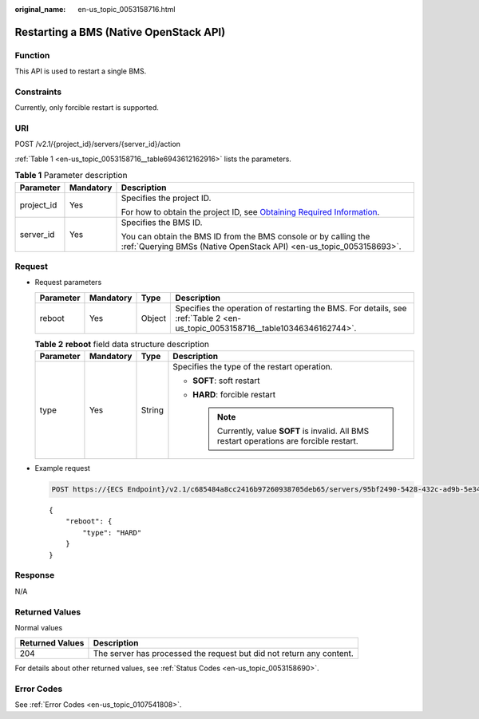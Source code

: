 :original_name: en-us_topic_0053158716.html

.. _en-us_topic_0053158716:

Restarting a BMS (Native OpenStack API)
=======================================

Function
--------

This API is used to restart a single BMS.

Constraints
-----------

Currently, only forcible restart is supported.

URI
---

POST /v2.1/{project_id}/servers/{server_id}/action

:ref:`Table 1 <en-us_topic_0053158716__table6943612162916>` lists the parameters.

.. _en-us_topic_0053158716__table6943612162916:

.. table:: **Table 1** Parameter description

   +-----------------------+-----------------------+-------------------------------------------------------------------------------------------------------------------------------------------------------+
   | Parameter             | Mandatory             | Description                                                                                                                                           |
   +=======================+=======================+=======================================================================================================================================================+
   | project_id            | Yes                   | Specifies the project ID.                                                                                                                             |
   |                       |                       |                                                                                                                                                       |
   |                       |                       | For how to obtain the project ID, see `Obtaining Required Information <https://docs.otc.t-systems.com/en-us/api/apiug/apig-en-api-180328009.html>`__. |
   +-----------------------+-----------------------+-------------------------------------------------------------------------------------------------------------------------------------------------------+
   | server_id             | Yes                   | Specifies the BMS ID.                                                                                                                                 |
   |                       |                       |                                                                                                                                                       |
   |                       |                       | You can obtain the BMS ID from the BMS console or by calling the :ref:`Querying BMSs (Native OpenStack API) <en-us_topic_0053158693>`.                |
   +-----------------------+-----------------------+-------------------------------------------------------------------------------------------------------------------------------------------------------+

Request
-------

-  Request parameters

   +-----------+-----------+--------+-------------------------------------------------------------------------------------------------------------------------------+
   | Parameter | Mandatory | Type   | Description                                                                                                                   |
   +===========+===========+========+===============================================================================================================================+
   | reboot    | Yes       | Object | Specifies the operation of restarting the BMS. For details, see :ref:`Table 2 <en-us_topic_0053158716__table10346346162744>`. |
   +-----------+-----------+--------+-------------------------------------------------------------------------------------------------------------------------------+

   .. _en-us_topic_0053158716__table10346346162744:

   .. table:: **Table 2** **reboot** field data structure description

      +-----------------+-----------------+-----------------+----------------------------------------------------------------------------------------------+
      | Parameter       | Mandatory       | Type            | Description                                                                                  |
      +=================+=================+=================+==============================================================================================+
      | type            | Yes             | String          | Specifies the type of the restart operation.                                                 |
      |                 |                 |                 |                                                                                              |
      |                 |                 |                 | -  **SOFT**: soft restart                                                                    |
      |                 |                 |                 | -  **HARD**: forcible restart                                                                |
      |                 |                 |                 |                                                                                              |
      |                 |                 |                 |    .. note::                                                                                 |
      |                 |                 |                 |                                                                                              |
      |                 |                 |                 |       Currently, value **SOFT** is invalid. All BMS restart operations are forcible restart. |
      +-----------------+-----------------+-----------------+----------------------------------------------------------------------------------------------+

-  Example request

   .. code-block:: text

      POST https://{ECS Endpoint}/v2.1/c685484a8cc2416b97260938705deb65/servers/95bf2490-5428-432c-ad9b-5e3406f869dd/action

   ::

      {
          "reboot": {
              "type": "HARD"
          }
      }

Response
--------

N/A

Returned Values
---------------

Normal values

+-----------------+----------------------------------------------------------------------+
| Returned Values | Description                                                          |
+=================+======================================================================+
| 204             | The server has processed the request but did not return any content. |
+-----------------+----------------------------------------------------------------------+

For details about other returned values, see :ref:`Status Codes <en-us_topic_0053158690>`.

Error Codes
-----------

See :ref:`Error Codes <en-us_topic_0107541808>`.
